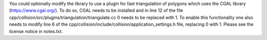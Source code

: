 You could optionally modify the library to use a plugin for fast triangulation of polygons which uses the CGAL library (https://www.cgal.org/). 
To do so, CGAL needs to be installed and in line 12 of the file cpp/collision/src/plugins/triangulation/triangulate.cc 0 needs to be replaced with 1.
To enable this functionality one also needs to modify line 6 of the cpp/collision/include/collision/application_settings.h file, replacing 0 with 1.
Please see the license notice in notes.txt.
